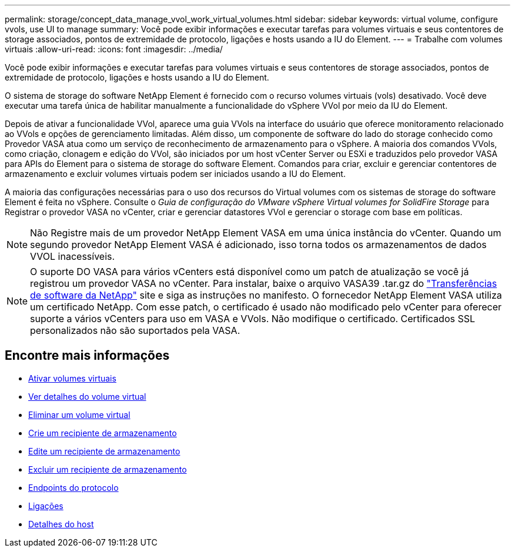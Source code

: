 ---
permalink: storage/concept_data_manage_vvol_work_virtual_volumes.html 
sidebar: sidebar 
keywords: virtual volume, configure vvols, use UI to manage 
summary: Você pode exibir informações e executar tarefas para volumes virtuais e seus contentores de storage associados, pontos de extremidade de protocolo, ligações e hosts usando a IU do Element. 
---
= Trabalhe com volumes virtuais
:allow-uri-read: 
:icons: font
:imagesdir: ../media/


[role="lead"]
Você pode exibir informações e executar tarefas para volumes virtuais e seus contentores de storage associados, pontos de extremidade de protocolo, ligações e hosts usando a IU do Element.

O sistema de storage do software NetApp Element é fornecido com o recurso volumes virtuais (vols) desativado. Você deve executar uma tarefa única de habilitar manualmente a funcionalidade do vSphere VVol por meio da IU do Element.

Depois de ativar a funcionalidade VVol, aparece uma guia VVols na interface do usuário que oferece monitoramento relacionado ao VVols e opções de gerenciamento limitadas. Além disso, um componente de software do lado do storage conhecido como Provedor VASA atua como um serviço de reconhecimento de armazenamento para o vSphere. A maioria dos comandos VVols, como criação, clonagem e edição do VVol, são iniciados por um host vCenter Server ou ESXi e traduzidos pelo provedor VASA para APIs do Element para o sistema de storage do software Element. Comandos para criar, excluir e gerenciar contentores de armazenamento e excluir volumes virtuais podem ser iniciados usando a IU do Element.

A maioria das configurações necessárias para o uso dos recursos do Virtual volumes com os sistemas de storage do software Element é feita no vSphere. Consulte o _Guia de configuração do VMware vSphere Virtual volumes for SolidFire Storage_ para Registrar o provedor VASA no vCenter, criar e gerenciar datastores VVol e gerenciar o storage com base em políticas.


NOTE: Não Registre mais de um provedor NetApp Element VASA em uma única instância do vCenter. Quando um segundo provedor NetApp Element VASA é adicionado, isso torna todos os armazenamentos de dados VVOL inacessíveis.


NOTE: O suporte DO VASA para vários vCenters está disponível como um patch de atualização se você já registrou um provedor VASA no vCenter. Para instalar, baixe o arquivo VASA39 .tar.gz do https://mysupport.netapp.com/products/element_software/VASA39/index.html["Transferências de software da NetApp"] site e siga as instruções no manifesto. O fornecedor NetApp Element VASA utiliza um certificado NetApp. Com esse patch, o certificado é usado não modificado pelo vCenter para oferecer suporte a vários vCenters para uso em VASA e VVols. Não modifique o certificado. Certificados SSL personalizados não são suportados pela VASA.



== Encontre mais informações

* xref:task_data_manage_vvol_enable_virtual_volumes.adoc[Ativar volumes virtuais]
* xref:task_data_manage_vvol_view_virtual_volume_details.adoc[Ver detalhes do volume virtual]
* xref:task_data_manage_vvol_delete_a_virtual_volume.adoc[Eliminar um volume virtual]
* xref:concept_data_manage_vvol_manage_storage_containers.adoc[Crie um recipiente de armazenamento]
* xref:concept_data_manage_vvol_manage_storage_containers.adoc[Edite um recipiente de armazenamento]
* xref:concept_data_manage_vvol_manage_storage_containers.adoc[Excluir um recipiente de armazenamento]
* xref:concept_data_manage_vvol_protocol_endpoints.adoc[Endpoints do protocolo]
* xref:concept_data_manage_vvol_bindings.adoc[Ligações]
* xref:reference_data_manage_vvol_host_details.adoc[Detalhes do host]

